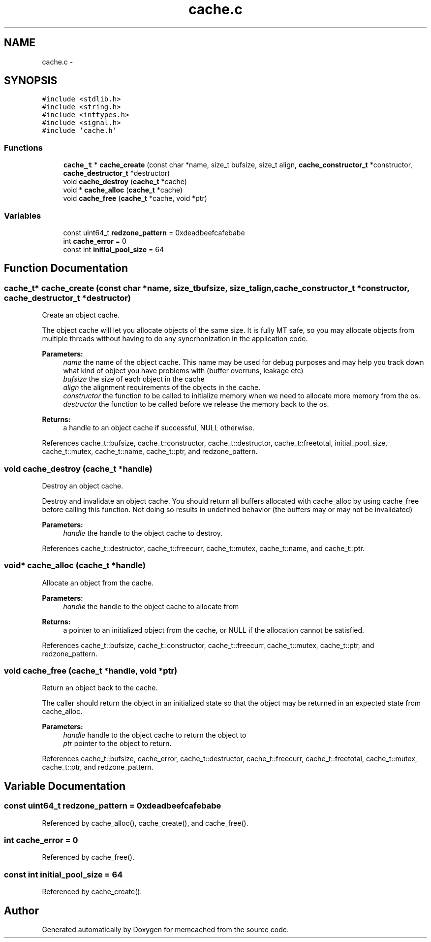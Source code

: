 .TH "cache.c" 3 "Wed Apr 3 2013" "Version 0.8" "memcached" \" -*- nroff -*-
.ad l
.nh
.SH NAME
cache.c \- 
.SH SYNOPSIS
.br
.PP
\fC#include <stdlib\&.h>\fP
.br
\fC#include <string\&.h>\fP
.br
\fC#include <inttypes\&.h>\fP
.br
\fC#include <signal\&.h>\fP
.br
\fC#include 'cache\&.h'\fP
.br

.SS "Functions"

.in +1c
.ti -1c
.RI "\fBcache_t\fP * \fBcache_create\fP (const char *name, size_t bufsize, size_t align, \fBcache_constructor_t\fP *constructor, \fBcache_destructor_t\fP *destructor)"
.br
.ti -1c
.RI "void \fBcache_destroy\fP (\fBcache_t\fP *cache)"
.br
.ti -1c
.RI "void * \fBcache_alloc\fP (\fBcache_t\fP *cache)"
.br
.ti -1c
.RI "void \fBcache_free\fP (\fBcache_t\fP *cache, void *ptr)"
.br
.in -1c
.SS "Variables"

.in +1c
.ti -1c
.RI "const uint64_t \fBredzone_pattern\fP = 0xdeadbeefcafebabe"
.br
.ti -1c
.RI "int \fBcache_error\fP = 0"
.br
.ti -1c
.RI "const int \fBinitial_pool_size\fP = 64"
.br
.in -1c
.SH "Function Documentation"
.PP 
.SS "\fBcache_t\fP* cache_create (const char *name, size_tbufsize, size_talign, \fBcache_constructor_t\fP *constructor, \fBcache_destructor_t\fP *destructor)"
Create an object cache\&.
.PP
The object cache will let you allocate objects of the same size\&. It is fully MT safe, so you may allocate objects from multiple threads without having to do any syncrhonization in the application code\&.
.PP
\fBParameters:\fP
.RS 4
\fIname\fP the name of the object cache\&. This name may be used for debug purposes and may help you track down what kind of object you have problems with (buffer overruns, leakage etc) 
.br
\fIbufsize\fP the size of each object in the cache 
.br
\fIalign\fP the alignment requirements of the objects in the cache\&. 
.br
\fIconstructor\fP the function to be called to initialize memory when we need to allocate more memory from the os\&. 
.br
\fIdestructor\fP the function to be called before we release the memory back to the os\&. 
.RE
.PP
\fBReturns:\fP
.RS 4
a handle to an object cache if successful, NULL otherwise\&. 
.RE
.PP

.PP
References cache_t::bufsize, cache_t::constructor, cache_t::destructor, cache_t::freetotal, initial_pool_size, cache_t::mutex, cache_t::name, cache_t::ptr, and redzone_pattern\&.
.SS "void cache_destroy (\fBcache_t\fP *handle)"
Destroy an object cache\&.
.PP
Destroy and invalidate an object cache\&. You should return all buffers allocated with cache_alloc by using cache_free before calling this function\&. Not doing so results in undefined behavior (the buffers may or may not be invalidated)
.PP
\fBParameters:\fP
.RS 4
\fIhandle\fP the handle to the object cache to destroy\&. 
.RE
.PP

.PP
References cache_t::destructor, cache_t::freecurr, cache_t::mutex, cache_t::name, and cache_t::ptr\&.
.SS "void* cache_alloc (\fBcache_t\fP *handle)"
Allocate an object from the cache\&.
.PP
\fBParameters:\fP
.RS 4
\fIhandle\fP the handle to the object cache to allocate from 
.RE
.PP
\fBReturns:\fP
.RS 4
a pointer to an initialized object from the cache, or NULL if the allocation cannot be satisfied\&. 
.RE
.PP

.PP
References cache_t::bufsize, cache_t::constructor, cache_t::freecurr, cache_t::mutex, cache_t::ptr, and redzone_pattern\&.
.SS "void cache_free (\fBcache_t\fP *handle, void *ptr)"
Return an object back to the cache\&.
.PP
The caller should return the object in an initialized state so that the object may be returned in an expected state from cache_alloc\&.
.PP
\fBParameters:\fP
.RS 4
\fIhandle\fP handle to the object cache to return the object to 
.br
\fIptr\fP pointer to the object to return\&. 
.RE
.PP

.PP
References cache_t::bufsize, cache_error, cache_t::destructor, cache_t::freecurr, cache_t::freetotal, cache_t::mutex, cache_t::ptr, and redzone_pattern\&.
.SH "Variable Documentation"
.PP 
.SS "const uint64_t redzone_pattern = 0xdeadbeefcafebabe"

.PP
Referenced by cache_alloc(), cache_create(), and cache_free()\&.
.SS "int cache_error = 0"

.PP
Referenced by cache_free()\&.
.SS "const int initial_pool_size = 64"

.PP
Referenced by cache_create()\&.
.SH "Author"
.PP 
Generated automatically by Doxygen for memcached from the source code\&.
